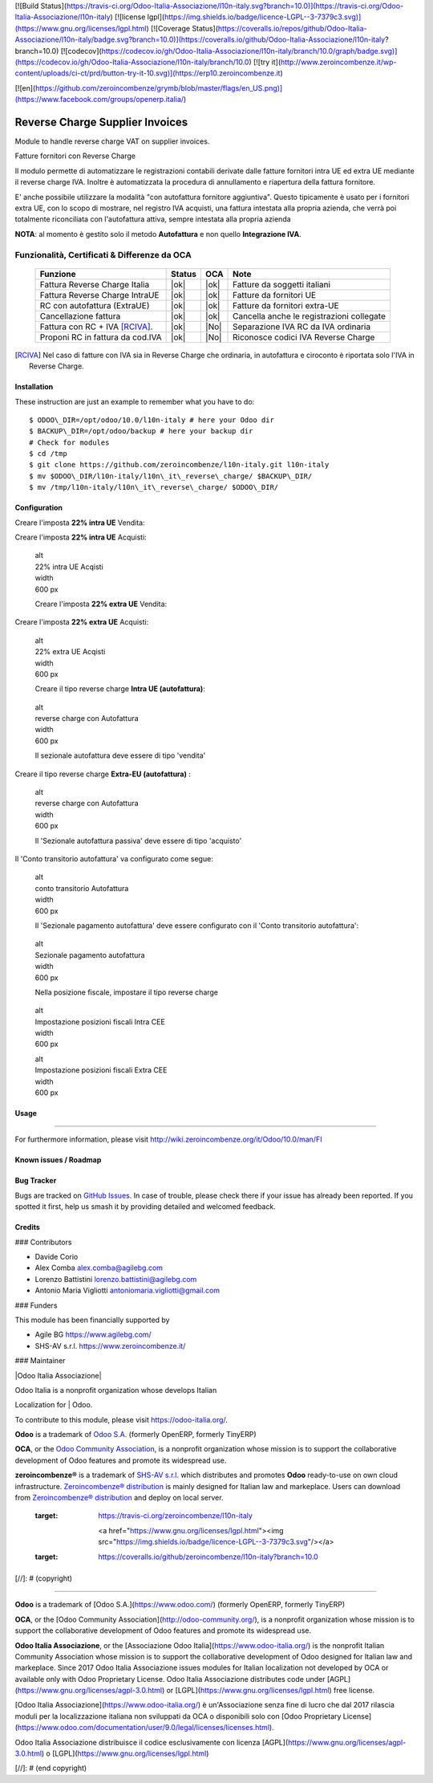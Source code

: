 [![Build Status](https://travis-ci.org/Odoo-Italia-Associazione/l10n-italy.svg?branch=10.0)](https://travis-ci.org/Odoo-Italia-Associazione/l10n-italy)
[![license lgpl](https://img.shields.io/badge/licence-LGPL--3-7379c3.svg)](https://www.gnu.org/licenses/lgpl.html)
[![Coverage Status](https://coveralls.io/repos/github/Odoo-Italia-Associazione/l10n-italy/badge.svg?branch=10.0)](https://coveralls.io/github/Odoo-Italia-Associazione/l10n-italy?branch=10.0)
[![codecov](https://codecov.io/gh/Odoo-Italia-Associazione/l10n-italy/branch/10.0/graph/badge.svg)](https://codecov.io/gh/Odoo-Italia-Associazione/l10n-italy/branch/10.0)
[![try it](http://www.zeroincombenze.it/wp-content/uploads/ci-ct/prd/button-try-it-10.svg)](https://erp10.zeroincombenze.it)




[![en](https://github.com/zeroincombenze/grymb/blob/master/flags/en_US.png)](https://www.facebook.com/groups/openerp.italia/)

|en|

================================
Reverse Charge Supplier Invoices
================================

Module to handle reverse charge VAT on supplier invoices.

|it|

Fatture fornitori con Reverse Charge

Il modulo permette di automatizzare le registrazioni contabili derivate
dalle fatture fornitori intra UE ed extra UE mediante il reverse charge
IVA. Inoltre è automatizzata la procedura di annullamento e riapertura
della fattura fornitore.

E' anche possibile utilizzare la modalità "con autofattura fornitore
aggiuntiva". Questo tipicamente è usato per i fornitori extra UE, con lo
scopo di mostrare, nel registro IVA acquisti, una fattura intestata alla
propria azienda, che verrà poi totalmente riconciliata con l'autofattura
attiva, sempre intestata alla propria azienda

**NOTA**: al momento è gestito solo il metodo **Autofattura** e non
quello **Integrazione IVA**.

Funzionalità, Certificati & Differenze da OCA
~~~~~~~~~~~~~~~~~~~~~~~~~~~~~~~~~~~~~~~~~~~~~

  ================================   ======   ====   ==========================================
  Funzione                           Status   OCA    Note
  ================================   ======   ====   ==========================================
  Fattura Reverse Charge Italia       |ok|    |ok|   Fatture da soggetti italiani
  Fattura Reverse Charge IntraUE      |ok|    |ok|   Fatture da fornitori UE
  RC con autofattura (ExtraUE)        |ok|    |ok|   Fatture da fornitori extra-UE
  Cancellazione fattura               |ok|    |ok|   Cancella anche le registrazioni collegate
  Fattura con RC + IVA [RCIVA]_.      |ok|    |No|   Separazione IVA RC da IVA ordinaria
  Proponi RC in fattura da cod.IVA    |ok|    |No|   Riconosce codici IVA Reverse Charge
  ================================   ======   ====   ==========================================


.. [RCIVA] Nel caso di fatture con IVA sia in Reverse Charge che ordinaria,
           in autofattura e ciroconto è riportata solo l'IVA in Reverse Charge.



Installation
------------

These instruction are just an example to remember what you have to do:
::

    $ ODOO\_DIR=/opt/odoo/10.0/l10n-italy # here your Odoo dir
    $ BACKUP\_DIR=/opt/odoo/backup # here your backup dir
    # Check for modules
    $ cd /tmp
    $ git clone https://github.com/zeroincombenze/l10n-italy.git l10n-italy
    $ mv $ODOO\_DIR/l10n-italy/l10n\_it\_reverse\_charge/ $BACKUP\_DIR/
    $ mv /tmp/l10n-italy/l10n\_it\_reverse\_charge/ $ODOO\_DIR/


Configuration
-------------

|it|

Creare l'imposta **22% intra UE** Vendita:

|image10|

Creare l'imposta **22% intra UE** Acquisti:

|image11|

    | alt
    | 22% intra UE Acqisti

    | width
    | 600 px

    Creare l'imposta **22% extra UE** Vendita:

|image12|

Creare l'imposta **22% extra UE** Acquisti:

|image13|

    | alt
    | 22% extra UE Acqisti

    | width
    | 600 px

    Creare il tipo reverse charge **Intra UE (autofattura)**:

|image14|

    | alt
    | reverse charge con Autofattura

    | width
    | 600 px

    Il sezionale autofattura deve essere di tipo 'vendita'

Creare il tipo reverse charge **Extra-EU (autofattura)** :

|image15|

    | alt
    | reverse charge con Autofattura

    | width
    | 600 px

    Il 'Sezionale autofattura passiva' deve essere di tipo 'acquisto'

Il 'Conto transitorio autofattura' va configurato come segue:

|image16|

    | alt
    | conto transitorio Autofattura

    | width
    | 600 px

    Il 'Sezionale pagamento autofattura' deve essere configurato con il
    'Conto transitorio autofattura':

|image17|

    | alt
    | Sezionale pagamento autofattura

    | width
    | 600 px

    Nella posizione fiscale, impostare il tipo reverse charge

|image18|

    | alt
    | Impostazione posizioni fiscali Intra CEE

    | width
    | 600 px

    |image19|

    | alt
    | Impostazione posizioni fiscali Extra CEE

    | width
    | 600 px


Usage
-----

=====

For furthermore information, please visit
http://wiki.zeroincombenze.org/it/Odoo/10.0/man/FI


Known issues / Roadmap
----------------------

Bug Tracker
-----------

Bugs are tracked on `GitHub
Issues <https://github.com/OCA/l10n-italy/issues>`__. In case of
trouble, please check there if your issue has already been reported. If
you spotted it first, help us smash it by providing detailed and
welcomed feedback.


Credits
-------

### Contributors

-  Davide Corio
-  Alex Comba alex.comba@agilebg.com
-  Lorenzo Battistini lorenzo.battistini@agilebg.com
-  Antonio Maria Vigliotti antoniomaria.vigliotti@gmail.com

### Funders

This module has been financially supported by

-  Agile BG https://www.agilebg.com/
-  SHS-AV s.r.l. https://www.zeroincombenze.it/

### Maintainer

|Odoo Italia Associazione|

| Odoo Italia is a nonprofit organization whose develops Italian
Localization for
| Odoo.

To contribute to this module, please visit https://odoo-italia.org/.


**Odoo** is a trademark of `Odoo S.A. <https://www.odoo.com/>`__
(formerly OpenERP, formerly TinyERP)

**OCA**, or the `Odoo Community Association <http://odoo-community.org/>`__,
is a nonprofit organization whose mission is to support
the collaborative development of Odoo features and promote its widespread use.

**zeroincombenze®** is a trademark of `SHS-AV s.r.l. <http://www.shs-av.com/>`__
which distributes and promotes **Odoo** ready-to-use on own cloud infrastructure.
`Zeroincombenze® distribution <http://wiki.zeroincombenze.org/en/Odoo>`__
is mainly designed for Italian law and markeplace.
Users can download from `Zeroincombenze® distribution <https://github.com/zeroincombenze/OCB>`__
and deploy on local server.



   :target: https://travis-ci.org/zeroincombenze/l10n-italy

    <a href="https://www.gnu.org/licenses/lgpl.html"><img src="https://img.shields.io/badge/licence-LGPL--3-7379c3.svg"/></a>

   :target: https://coveralls.io/github/zeroincombenze/l10n-italy?branch=10.0
.. |codecov| raw:: html

    <a href="https://codecov.io/gh/zeroincombenze/l10n-italy/branch/10.0"><img src="https://codecov.io/gh/zeroincombenze/l10n-italy/branch/10.0/graph/badge.svg"/></a>

.. |OCA project| raw:: html

    <a href="https://github.com/OCA/l10n-italy/tree/10.0"><img src="http://www.zeroincombenze.it/wp-content/uploads/ci-ct/prd/button-oca-10.svg"/></a>

.. |Tech Doc| raw:: html

    <a href="http://wiki.zeroincombenze.org/en/Odoo/10.0/dev"><img src="http://www.zeroincombenze.it/wp-content/uploads/ci-ct/prd/button-docs-10.svg"/></a>

.. |Help| raw:: html

    <a href="http://wiki.zeroincombenze.org/en/Odoo/10.0/man/FI"><img src="http://www.zeroincombenze.it/wp-content/uploads/ci-ct/prd/button-help-10.svg"/></a>


    <a href="http://erp10.zeroincombenze.it"><img src="http://www.zeroincombenze.it/wp-content/uploads/ci-ct/prd/button-try-it-10.svg"/></a>

.. |en| image:: https://raw.githubusercontent.com/zeroincombenze/grymb/master/flags/en_US.png
   :target: https://www.facebook.com/groups/openerp.italia/
.. |it| image:: https://raw.githubusercontent.com/zeroincombenze/grymb/master/flags/it_IT.png
   :target: https://www.facebook.com/groups/openerp.italia/
.. |image10| image:: /l10n_it_reverse_charge/static/description/tax_22_v_i_ue.png
.. |image11| image:: /l10n_it_reverse_charge/static/description/tax_22_a_i_ue.png
.. |image12| image:: /l10n_it_reverse_charge/static/description/tax_22_v_e_ue.png
.. |image13| image:: /l10n_it_reverse_charge/static/description/tax_22_a_e_ue.png
.. |image14| image:: /l10n_it_reverse_charge/static/description/rc_selfinvoice.png
.. |image15| image:: /l10n_it_reverse_charge/static/description/rc_selfinvoice_extra.png
.. |image16| image:: /l10n_it_reverse_charge/static/description/temp_account_auto_inv.png
.. |image17| image:: /l10n_it_reverse_charge/static/description/sezionale_riconciliazione.png
.. |image18| image:: /l10n_it_reverse_charge/static/description/fiscal_pos_intra.png
.. |image19| image:: /l10n_it_reverse_charge/static/description/fiscal_pos_extra.png
.. |Odoo Italia Associazione| image:: https://www.odoo-italia.org/images/Immagini/Odoo%20Italia%20-%20126x56.png
   :target: https://odoo-italia.org
   :target: https://tawk.to/85d4f6e06e68dd4e358797643fe5ee67540e408b
.. |ok| raw:: html

   <i class="fa fa-check-square" style="font-size:24px;color:green"></i>
.. |No| raw:: html

   <i class="fa fa-minus-circle" style="font-size:24px;color:red"></i>
.. |hand right| raw:: html

   <i class="fa fa-hand-o-right" style="font-size:12px"></i>

[//]: # (copyright)

----

**Odoo** is a trademark of [Odoo S.A.](https://www.odoo.com/) (formerly OpenERP, formerly TinyERP)

**OCA**, or the [Odoo Community Association](http://odoo-community.org/), is a nonprofit organization whose
mission is to support the collaborative development of Odoo features and
promote its widespread use.

**Odoo Italia Associazione**, or the [Associazione Odoo Italia](https://www.odoo-italia.org/)
is the nonprofit Italian Community Association whose mission
is to support the collaborative development of Odoo designed for Italian law and markeplace.
Since 2017 Odoo Italia Associazione issues modules for Italian localization not developed by OCA
or available only with Odoo Proprietary License.
Odoo Italia Associazione distributes code under [AGPL](https://www.gnu.org/licenses/agpl-3.0.html) or [LGPL](https://www.gnu.org/licenses/lgpl.html) free license.

[Odoo Italia Associazione](https://www.odoo-italia.org/) è un'Associazione senza fine di lucro
che dal 2017 rilascia moduli per la localizzazione italiana non sviluppati da OCA
o disponibili solo con [Odoo Proprietary License](https://www.odoo.com/documentation/user/9.0/legal/licenses/licenses.html).

Odoo Italia Associazione distribuisce il codice esclusivamente con licenza [AGPL](https://www.gnu.org/licenses/agpl-3.0.html) o [LGPL](https://www.gnu.org/licenses/lgpl.html)

[//]: # (end copyright)







